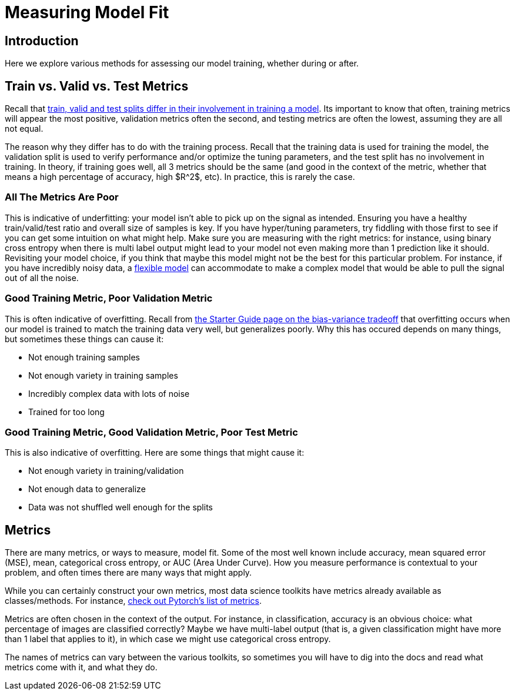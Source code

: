 = Measuring Model Fit
:page-mathjax: true

== Introduction

Here we explore various methods for assessing our model training, whether during or after. 

== Train vs. Valid vs. Test Metrics

Recall that xref:data-modeling/resampling-methods/cross-validation/train-valid-test.adoc[train, valid and test splits differ in their involvement in training a model]. Its important to know that often, training metrics will appear the most positive, validation metrics often the second, and testing metrics are often the lowest, assuming they are all not equal.

The reason why they differ has to do with the training process. Recall that the training data is used for training the model, the validation split is used to verify performance and/or optimize the tuning parameters, and the test split has no involvement in training. In theory, if training goes well, all 3 metrics should be the same (and good in the context of the metric, whether that means a high percentage of accuracy, high $R^2$, etc). In practice, this is rarely the case. 

=== All The Metrics Are Poor

This is indicative of underfitting: your model isn't able to pick up on the signal as intended. Ensuring you have a healthy train/valid/test ratio and overall size of samples is key. If you have hyper/tuning parameters, try fiddling with those first to see if you can get some intuition on what might help. Make sure you are measuring with the right metrics: for instance, using binary cross entropy when there is multi label output might lead to your model not even making more than 1 prediction like it should. Revisiting your model choice, if you think that maybe this model might not be the best for this particular problem. For instance, if you have incredibly noisy data, a xref:data-modeling/choosing-model/flexibility-interpret.adoc[flexible model] can accommodate to make a complex model that would be able to pull the signal out of all the noise.

=== Good Training Metric, Poor Validation Metric

This is often indicative of overfitting. Recall from xref:data-modeling/general-principles/bias-variance-tradeoff.adoc[the Starter Guide page on the bias-variance tradeoff] that overfitting occurs when our model is trained to match the training data very well, but generalizes poorly. Why this has occured depends on many things, but sometimes these things can cause it:

- Not enough training samples
- Not enough variety in training samples
- Incredibly complex data with lots of noise
- Trained for too long 

=== Good Training Metric, Good Validation Metric, Poor Test Metric

This is also indicative of overfitting. Here are some things that might cause it:

- Not enough variety in training/validation
- Not enough data to generalize
- Data was not shuffled well enough for the splits

== Metrics

There are many metrics, or ways to measure, model fit. Some of the most well known include accuracy, mean squared error (MSE), mean, categorical cross entropy, or AUC (Area Under Curve). How you measure performance is contextual to your problem, and often times there are many ways that might apply.

While you can certainly construct your own metrics, most data science toolkits have metrics already available as classes/methods. For instance, https://pytorch.org/torcheval/main/torcheval.metrics.html[check out Pytorch's list of metrics]. 

Metrics are often chosen in the context of the output. For instance, in classification, accuracy is an obvious choice: what percentage of images are classified correctly? Maybe we have multi-label output (that is, a given classification might have more than 1 label that applies to it), in which case we might use categorical cross entropy.

The names of metrics can vary between the various toolkits, so sometimes you will have to dig into the docs and read what metrics come with it, and what they do.
